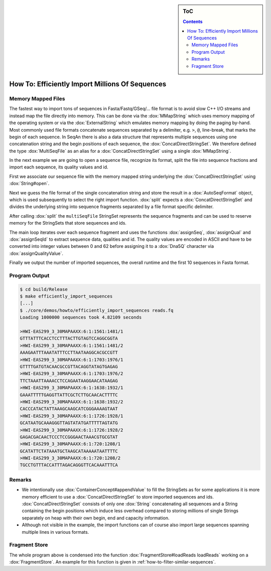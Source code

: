 .. sidebar:: ToC

   .. contents::


.. _how-to-efficiently-import-millions-of-sequences:

How To: Efficiently Import Millions Of Sequences
================================================

Memory Mapped Files
-------------------

The fastest way to import tons of sequences in Fasta/Fastq/GSeq/... file format is to avoid slow C++ I/O streams and instead map the file directly into memory.
This can be done via the :dox:`MMapString` which uses memory mapping of the operating system or via the :dox:`ExternalString` which emulates memory mapping by doing the paging by-hand.
Most commonly used file formats concatenate sequences separated by a delimiter, e.g. ``>``, ``@``, line-break, that marks the begin of each sequence.
In SeqAn there is also a data structure that represents multiple sequences using one concatenation string and the begin positions of each sequence, the :dox:`ConcatDirectStringSet`.
We therefore defined the type :dox:`MultiSeqFile` as an alias for a :dox:`ConcatDirectStringSet` using a single :dox:`MMapString`.

In the next example we are going to open a sequence file, recognize its format, split the file into sequence fractions and import each sequence, its quality values and id.

.. includefrags:: core/demos/howto/efficiently_import_sequences.cpp
   :fragment: includes

First we associate our sequence file with the memory mapped string underlying the :dox:`ConcatDirectStringSet` using :dox:`String#open`.

.. includefrags:: core/demos/howto/efficiently_import_sequences.cpp
   :fragment: open_file

Next we guess the file format of the single concatenation string and store the result in a :dox:`AutoSeqFormat` object, which is used subsequently to select the right import function.
:dox:`split` expects a :dox:`ConcatDirectStringSet` and divides the underlying string into sequence fragments separated by a file format specific delimiter.

.. includefrags:: core/demos/howto/efficiently_import_sequences.cpp
   :fragment: guess_and_split

After calling :dox:`split` the ``multiSeqFile`` StringSet represents the sequence fragments and can be used to reserve memory for the StringSets that store sequences and ids.

.. includefrags:: core/demos/howto/efficiently_import_sequences.cpp
   :fragment: reserve

The main loop iterates over each sequence fragment and uses the functions :dox:`assignSeq`, :dox:`assignQual` and :dox:`assignSeqId` to extract sequence data, qualities and id.
The quality values are encoded in ASCII and have to be converted into integer values between 0 and 62 before assigning it to a :dox:`Dna5Q` character via :dox:`assignQualityValue`.

.. includefrags:: core/demos/howto/efficiently_import_sequences.cpp
   :fragment: read_sequences

Finally we output the number of imported sequences, the overall runtime and the first 10 sequences in Fasta format.

.. includefrags:: core/demos/howto/efficiently_import_sequences.cpp
   :fragment: output

Program Output
--------------

.. code-block:: console

   $ cd build/Release
   $ make efficiently_import_sequences
   [...]
   $ ./core/demos/howto/efficiently_import_sequences reads.fq
   Loading 1000000 sequences took 4.82109 seconds

   >HWI-EAS299_3_30MAPAAXX:6:1:1561:1481/1
   GTTTATTTCACCTCCTTTACTTGTAGTCCAGGCGGTA
   >HWI-EAS299_3_30MAPAAXX:6:1:1561:1481/2
   AAAGAATTTAAATATTTCCTTAATAAGGCACGCCGTT
   >HWI-EAS299_3_30MAPAAXX:6:1:1703:1976/1
   GTTTTGATGTACAACGCCGTTACAGGTATAGTGAGAG
   >HWI-EAS299_3_30MAPAAXX:6:1:1703:1976/2
   TTCTAAATTAAAACCTCCAGAATAAGGAACATAAGAG
   >HWI-EAS299_3_30MAPAAXX:6:1:1638:1932/1
   GAAATTTTTGAGGTTATTCGCTCTTGCAACACTTTTC
   >HWI-EAS299_3_30MAPAAXX:6:1:1638:1932/2
   CACCCATACTATTAAAGCAAGCATCGGGAAAAGTAAT
   >HWI-EAS299_3_30MAPAAXX:6:1:1726:1928/1
   GCATAATGCAAAGGGTTAGTATATGATTTTTAGTATG
   >HWI-EAS299_3_30MAPAAXX:6:1:1726:1928/2
   GAGACGACAACTCCCTCCGGGAACTAAACGTGCGTAT
   >HWI-EAS299_3_30MAPAAXX:6:1:720:1208/1
   GCATATTCTATAAATGCTAAGCATAAAAATAATTTTC
   >HWI-EAS299_3_30MAPAAXX:6:1:720:1208/2
   TGCCTGTTTACCATTTAGACAGGGTTCACAAATTTCA

Remarks
-------

* We intentionally use :dox:`ContainerConcept#appendValue` to fill the StringSets as for some applications it is more memory efficient to use a :dox:`ConcatDirectStringSet` to store imported sequences and ids.
  :dox:`ConcatDirectStringSet` consists of only one :dox:`String` concatenating all sequences and a String containing the begin positions which induce less overhead compared to storing millions of single Strings separately on heap with their own begin, end and capacity information.
* Although not visible in the example, the import functions can of course also import large sequences spanning multiple lines in various formats.

Fragment Store
--------------

The whole program above is condensed into the function :dox:`FragmentStore#loadReads loadReads` working on a :dox:`FragmentStore`.
An example for this function is given in :ref:`how-to-filter-similar-sequences`.
